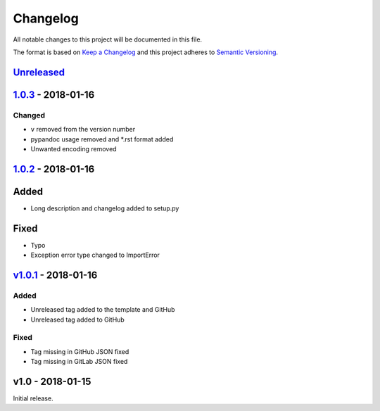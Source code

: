 Changelog
=========

All notable changes to this project will be documented in this file.

The format is based on `Keep a
Changelog <http://keepachangelog.com/en/1.0.0/>`__ and this project
adheres to `Semantic Versioning <http://semver.org/spec/v2.0.0.html>`__.

`Unreleased <https://github.com/akshaybabloo/release-exporter/compare/1.0.3...HEAD>`__
--------------------------------------------------------------------------------------

`1.0.3 <https://github.com/akshaybabloo/release-exporter/compare/1.0.2...1.0.3>`__ - 2018-01-16
-----------------------------------------------------------------------------------------------

Changed
~~~~~~~

-  ``v`` removed from the version number
-  pypandoc usage removed and \*.rst format added
-  Unwanted encoding removed

`1.0.2 <https://github.com/akshaybabloo/release-exporter/compare/v1.0.1...1.0.2>`__ - 2018-01-16
------------------------------------------------------------------------------------------------

Added
-----

-  Long description and changelog added to setup.py

Fixed
-----

-  Typo
-  Exception error type changed to ImportError

`v1.0.1 <https://github.com/akshaybabloo/release-exporter/compare/v1.0...v1.0.1>`__ - 2018-01-16
------------------------------------------------------------------------------------------------

Added
~~~~~

-  Unreleased tag added to the template and GitHub
-  Unreleased tag added to GitHub

Fixed
~~~~~

-  Tag missing in GitHub JSON fixed
-  Tag missing in GitLab JSON fixed

v1.0 - 2018-01-15
-----------------

Initial release.
